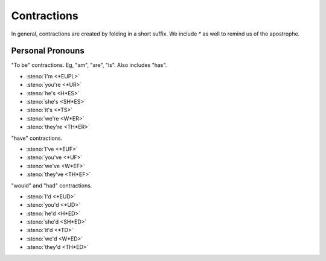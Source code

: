 Contractions
============
In general, contractions are created by folding in a short suffix.
We include `*` as well to remind us of the apostrophe.

Personal Pronouns
-----------------
"To be" contractions.
Eg, "am", "are", "is".
Also includes "has".

* :steno:`I'm <*EUPL>`
* :steno:`you're <*UR>`
* :steno:`he's <H*ES>`
* :steno:`she's <SH*ES>`
* :steno:`it's <*TS>`
* :steno:`we're <W*ER>`
* :steno:`they're <TH*ER>`

"have" contractions.

* :steno:`I've <*EUF>`
* :steno:`you've <*UF>`
* :steno:`we've <W*EF>`
* :steno:`they've <TH*EF>`

"would" and "had" contractions.

* :steno:`I'd <*EUD>`
* :steno:`you'd <*UD>`
* :steno:`he'd <H*ED>`
* :steno:`she'd <SH*ED>`
* :steno:`it'd <*TD>`
* :steno:`we'd <W*ED>`
* :steno:`they'd <TH*ED>`
